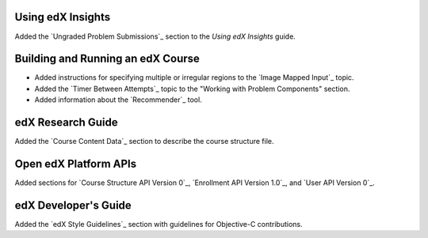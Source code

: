 
==================================
Using edX Insights
==================================

Added the `Ungraded Problem Submissions`_ section to the *Using edX Insights*
guide.

==================================
Building and Running an edX Course
==================================

* Added instructions for specifying multiple or irregular regions to
  the `Image Mapped Input`_ topic.

* Added the `Timer Between Attempts`_ topic to the "Working with
  Problem Components" section.

* Added information about the `Recommender`_ tool.

==================================
edX Research Guide
==================================

Added the `Course Content Data`_ section to describe the course structure
file.

==================================
Open edX Platform APIs
==================================

Added sections for `Course Structure API Version 0`_, `Enrollment API Version
1.0`_, and `User API Version 0`_.

==================================
edX Developer's Guide
==================================

Added the `edX Style Guidelines`_ section with guidelines for Objective-C
contributions.